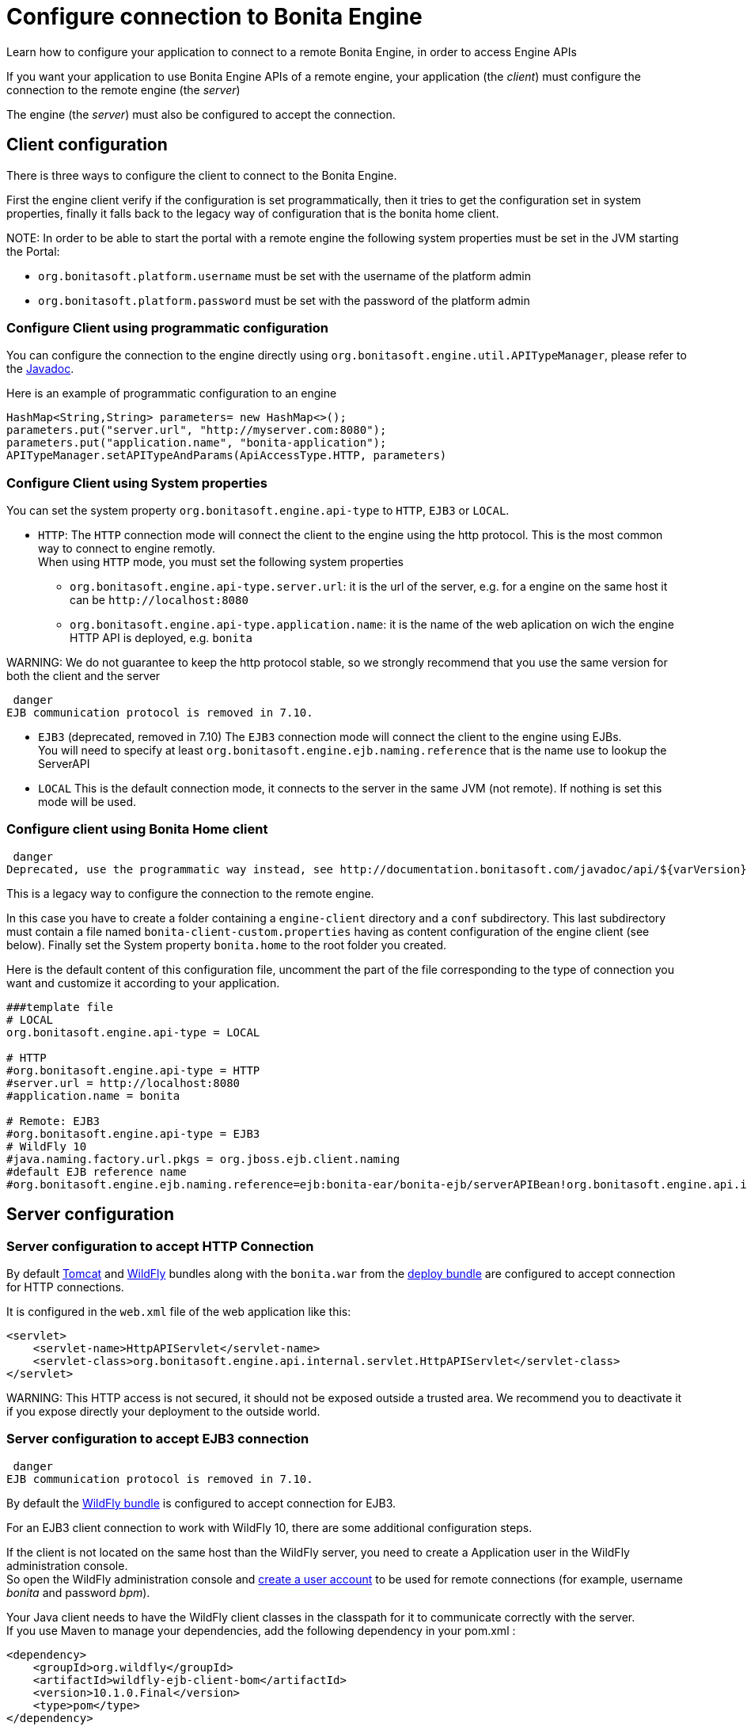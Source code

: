 = Configure connection to Bonita Engine

Learn how to configure your application to connect to a remote Bonita Engine, in order to access Engine APIs

If you want your application to use Bonita Engine APIs of a remote engine, your application (the _client_)
must configure the connection to the remote engine (the _server_)

The engine (the _server_) must also be configured to accept the connection.

+++<a id="client_config">++++++</a>+++

== Client configuration

There is three ways to configure the client to connect to the Bonita Engine.

First the engine client verify if the configuration is set programmatically,
then it tries to get the configuration set in system properties, finally it falls back to the legacy way of configuration that is the bonita home client.

NOTE:
In order to be able to start the portal with a remote engine the following system properties must be set in the JVM starting the Portal:

* `org.bonitasoft.platform.username` must be set with the username of the platform admin
* `org.bonitasoft.platform.password` must be set with the password of the platform admin


=== Configure Client using programmatic configuration

You can configure the connection to the engine directly using `org.bonitasoft.engine.util.APITypeManager`, please refer to the http://documentation.bonitasoft.com/javadoc/api/${varVersion}/org/bonitasoft/engine/util/APITypeManager.html[Javadoc].

Here is an example of programmatic configuration to an engine

[source,java]
----
HashMap<String,String> parameters= new HashMap<>();
parameters.put("server.url", "http://myserver.com:8080");
parameters.put("application.name", "bonita-application");
APITypeManager.setAPITypeAndParams(ApiAccessType.HTTP, parameters)
----

=== Configure Client using System properties

You can set the system property `org.bonitasoft.engine.api-type` to `HTTP`, `EJB3` or `LOCAL`.

* `HTTP`:
The `HTTP` connection mode will connect the client to the engine using the http protocol. This is the most common way to connect to engine remotly. +
When using `HTTP` mode, you must set the following system properties
 ** `org.bonitasoft.engine.api-type.server.url`: it is the url of the server, e.g. for a engine on the same host it can be `+http://localhost:8080+`
 ** `org.bonitasoft.engine.api-type.application.name`: it is the name of the web aplication on wich the engine HTTP API is deployed, e.g. `bonita`

WARNING:
We do not guarantee to keep the http protocol stable, so we strongly recommend that you use the same version for both
the client and the server

 danger
EJB communication protocol is removed in 7.10.


* `EJB3` (deprecated, removed in 7.10)
The `EJB3` connection mode will connect the client to the engine using EJBs. +
You will need to specify at least `org.bonitasoft.engine.ejb.naming.reference` that is the name use to lookup the ServerAPI
* `LOCAL`
 This is the default connection mode, it connects to the server in the same JVM (not remote). If nothing is set this mode will be used.

=== Configure client using Bonita Home client

 danger
Deprecated, use the programmatic way instead, see http://documentation.bonitasoft.com/javadoc/api/${varVersion}/org/bonitasoft/engine/util/APITypeManager.html[APITypeManager].


This is a legacy way to configure the connection to the remote engine.

In this case you have to create a folder containing a `engine-client` directory and a `conf` subdirectory.
This last subdirectory must contain a file named `bonita-client-custom.properties` having as content configuration of the engine client (see below).
Finally set the System property `bonita.home` to the root folder you created.

Here is the default content of this configuration file, uncomment the part of the file corresponding to the type of connection you want and customize it according to your application.

[source,properties]
----
###template file
# LOCAL
org.bonitasoft.engine.api-type = LOCAL

# HTTP
#org.bonitasoft.engine.api-type = HTTP
#server.url = http://localhost:8080
#application.name = bonita

# Remote: EJB3
#org.bonitasoft.engine.api-type = EJB3
# WildFly 10
#java.naming.factory.url.pkgs = org.jboss.ejb.client.naming
#default EJB reference name
#org.bonitasoft.engine.ejb.naming.reference=ejb:bonita-ear/bonita-ejb/serverAPIBean!org.bonitasoft.engine.api.internal.ServerAPI
----

== Server configuration

=== Server configuration to accept HTTP Connection

By default xref:tomcat-bundle.adoc[Tomcat] and xref:wildfly-bundle.adoc[WildFly] bundles along with the `bonita.war` from the xref:deploy-bundle.adoc[deploy bundle] are configured to accept connection for HTTP connections.

It is configured in the `web.xml` file of the web application like this:

[source,xml]
----
<servlet>
    <servlet-name>HttpAPIServlet</servlet-name>
    <servlet-class>org.bonitasoft.engine.api.internal.servlet.HttpAPIServlet</servlet-class>
</servlet>
----

WARNING:
This HTTP access  is not secured, it should not be exposed outside a trusted area. We recommend you to deactivate it if you expose directly your deployment to the outside world.


=== Server configuration to accept EJB3 connection

 danger
EJB communication protocol is removed in 7.10.


By default the xref:wildfly-bundle.adoc[WildFly bundle] is configured to accept connection for EJB3.

For an EJB3 client connection to work with WildFly 10, there are some additional configuration steps.

If the client is not located on the same host than the WildFly server, you need to create a Application user in the WildFly administration console. +
So open the WildFly administration console and https://docs.jboss.org/author/display/WFLY10/add-user+utility[create a user account] to be used for remote connections (for example, username _bonita_ and password _bpm_).

Your Java client needs to have the WildFly client classes in the classpath for it to communicate correctly with the server. +
If you use Maven to manage your dependencies, add the following dependency in your pom.xml :

[source,xml]
----
<dependency>
    <groupId>org.wildfly</groupId>
    <artifactId>wildfly-ejb-client-bom</artifactId>
    <version>10.1.0.Final</version>
    <type>pom</type>
</dependency>
----

The same kind of configuration is possible if you use some other dependency management tool like gradle or ivy. +
If you do not use any management tool, you have to include the _jboss-client.jar_ to your classpath. It is available in the WildFly bundle in the $WILDFLY_HOME/bin/client folder.

_Create a property file_ named `jboss-ejb-client.properties`, to the client classpath. +
It contains information needed to make the remote connection, including the username and password of the user you created in the WildFly console, as shown below:

----
endpoint.name=client-endpoint
remote.connectionprovider.create.options.org.xnio.Options.SSL_ENABLED=false
remote.connections=default

remote.connection.default.host=myhostname
remote.connection.default.port = 8080
remote.connection.default.connect.options.org.xnio.Options.SASL_POLICY_NOANONYMOUS=false
remote.connection.default.username=bonita
remote.connection.default.password=bpm
----

Update the `bonita-client.properties` file configured in the `${bonita.home}/client/conf` folder for the bonita client to connect to the server with the appropriate API type.

----
# Remote: EJB3
org.bonitasoft.engine.api-type = EJB3
# WildFly 10
java.naming.factory.url.pkgs = org.jboss.ejb.client.naming
#default EJB reference name
org.bonitasoft.engine.ejb.naming.reference=ejb:bonita-ear/bonita-ejb/serverAPIBean!org.bonitasoft.engine.api.internal.ServerAPI
----

If it is not already done for the WildFly server to accept remote connections, update the WildFly configuration file, standalone.xml:

* In the interfaces section, modify the IP address so that the Bonita Engine is visible to the network.
* Specify that port 4447 comes from the remoting socket-binding.

== Troubleshooting

If the following stacktrace appears in your client console :

----
IllegalStateException
Sep 29, 2015 3:46:16 PM org.jboss.ejb.client.EJBClient <clinit>
INFO: JBoss EJB Client version 1.0.5.Final
Exception in thread "main" java.lang.IllegalStateException: No EJB receiver available for handling [appName:bonita-ear,modulename:bonita-ejb,distinctname:] combination for invocation context org.jboss.ejb.client.EJBClientInvocationContext@24e6d224
        at org.jboss.ejb.client.EJBClientContext.requireEJBReceiver(EJBClientContext.java:584)
        at org.jboss.ejb.client.ReceiverInterceptor.handleInvocation(ReceiverInterceptor.java:119)
        at org.jboss.ejb.client.EJBClientInvocationContext.sendRequest(EJBClientInvocationContext.java:181)
        at org.jboss.ejb.client.EJBInvocationHandler.doInvoke(EJBInvocationHandler.java:136)
        at org.jboss.ejb.client.EJBInvocationHandler.doInvoke(EJBInvocationHandler.java:121)
        at org.jboss.ejb.client.EJBInvocationHandler.invoke(EJBInvocationHandler.java:104)
        at com.sun.proxy.$Proxy0.invokeMethod(Unknown Source)
        at org.bonitasoft.engine.api.EJB3ServerAPI.invokeMethod(EJB3ServerAPI.java:68)
        at org.bonitasoft.engine.api.impl.ClientInterceptor.invoke(ClientInterceptor.java:86)
        at com.sun.proxy.$Proxy1.login(Unknown Source)
        at org.support.bonitasoft.example.CountInstances.login(CountInstances.java:127)
        at org.support.bonitasoft.example.CountInstances.main(CountInstances.java:90)
----

It means that the `jboss-ejb-client.properties` has not been found in the classpath or that it has not been configured correctly.
